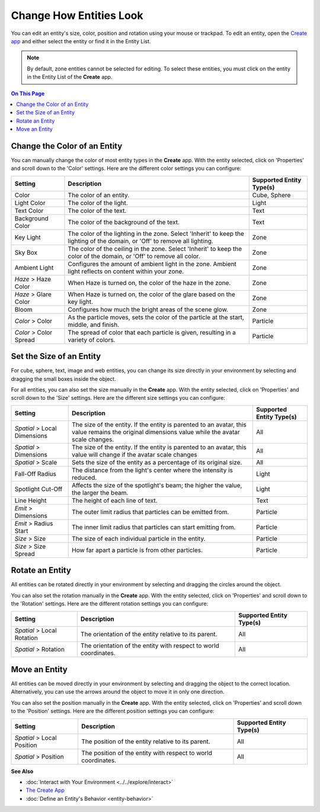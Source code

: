 ##############################
Change How Entities Look
##############################

You can edit an entity's size, color, position and rotation using your mouse or trackpad. To edit an entity, open the `Create app <../tools.html#the-create-app>`_ and either select the entity or find it in the Entity List. 

.. image:: _images/select-entity.PNG

.. note:: By default, zone entities cannot be selected for editing. To select these entities, you must click on the entity in the Entity List of the **Create** app.

.. contents:: On This Page
    :depth: 2

--------------------------------
Change the Color of an Entity
--------------------------------

You can manually change the color of most entity types in the **Create** app. With the entity selected, click on 'Properties' and scroll down to the 'Color' settings. Here are the different color settings you can configure:

+------------------------+------------------------------------------------------------------+--------------------------+
| Setting                | Description                                                      | Supported Entity Type(s) |
+========================+==================================================================+==========================+
| Color                  | The color of an entity.                                          | Cube, Sphere             |
+------------------------+------------------------------------------------------------------+--------------------------+
| Light Color            | The color of the light.                                          | Light                    |
+------------------------+------------------------------------------------------------------+--------------------------+
| Text Color             | The color of the text.                                           | Text                     |
+------------------------+------------------------------------------------------------------+--------------------------+
| Background Color       | The color of the background of the text.                         | Text                     |
+------------------------+------------------------------------------------------------------+--------------------------+
| Key Light              | The color of the lighting in the zone. Select 'Inherit' to keep  | Zone                     |
|                        | the lighting of the domain, or 'Off' to remove all lighting.     |                          |
+------------------------+------------------------------------------------------------------+--------------------------+
| Sky Box                | The color of the ceiling in the zone. Select 'Inherit' to keep   | Zone                     |
|                        | the color of the domain, or 'Off' to remove all color.           |                          |
+------------------------+------------------------------------------------------------------+--------------------------+
| Ambient Light          | Configures the amount of ambient light in the zone. Ambient      | Zone                     |
|                        | light reflects on content within your zone.                      |                          |
+------------------------+------------------------------------------------------------------+--------------------------+
| *Haze* > Haze Color    | When Haze is turned on, the color of the haze in the zone.       | Zone                     |
+------------------------+------------------------------------------------------------------+--------------------------+
| *Haze* > Glare Color   | When Haze is turned on, the color of the glare based on the key  | Zone                     |
|                        | light.                                                           |                          |
+------------------------+------------------------------------------------------------------+--------------------------+
| Bloom                  | Configures how much the bright areas of the scene glow.          | Zone                     |
+------------------------+------------------------------------------------------------------+--------------------------+
| *Color* > Color        | As the particle moves, sets the color of the particle at the     | Particle                 |
|                        | start, middle, and finish.                                       |                          |
+------------------------+------------------------------------------------------------------+--------------------------+
| *Color* > Color Spread | The spread of color that each particle is given, resulting in    | Particle                 |
|                        | a variety of colors.                                             |                          |
+------------------------+------------------------------------------------------------------+--------------------------+

--------------------------------
Set the Size of an Entity
--------------------------------

For cube, sphere, text, image and web entities, you can change its size directly in your environment by selecting and dragging the small boxes inside the object. 

.. image:: _images/resize-entity.gif

For all entities, you can also set the size manually in the **Create** app. With the entity selected, click on 'Properties' and scroll down to the 'Size' settings. Here are the different size settings you can configure:

+------------------------+--------------------------------------------------------------------+--------------------------+
| Setting                | Description                                                        | Supported Entity Type(s) |
+========================+====================================================================+==========================+
| *Spatial* > Local      | The size of the entity. If the entity is parented to an avatar,    | All                      |
| Dimensions             | this value remains the original dimensions value while the avatar  |                          |
|                        | scale changes.                                                     |                          |
+------------------------+--------------------------------------------------------------------+--------------------------+
| *Spatial* > Dimensions | The size of the entity. If the entity is parented to an avatar,    | All                      |
|                        | this value will change if the avatar scale changes                 |                          |
+------------------------+--------------------------------------------------------------------+--------------------------+
| *Spatial* > Scale      | Sets the size of the entity as a percentage of its original size.  | All                      |
+------------------------+--------------------------------------------------------------------+--------------------------+
| Fall-Off Radius        | The distance from the light's center where the intensity is        | Light                    |
|                        | reduced.                                                           |                          |
+------------------------+--------------------------------------------------------------------+--------------------------+
| Spotlight Cut-Off      | Affects the size of the spotlight's beam; the higher the value,    | Light                    |
|                        | the larger the beam.                                               |                          |
+------------------------+--------------------------------------------------------------------+--------------------------+
| Line Height            | The height of each line of text.                                   | Text                     |
+------------------------+--------------------------------------------------------------------+--------------------------+
| *Emit* > Dimensions    | The outer limit radius that particles can be emitted from.         | Particle                 |
+------------------------+--------------------------------------------------------------------+--------------------------+
| *Emit* > Radius Start  | The inner limit radius that particles can start emitting from.     | Particle                 |
+------------------------+--------------------------------------------------------------------+--------------------------+
| *Size* > Size          | The size of each individual particle in the entity.                | Particle                 |
+------------------------+--------------------------------------------------------------------+--------------------------+
| *Size* > Size Spread   | How far apart a particle is from other particles.                  | Particle                 |
+------------------------+--------------------------------------------------------------------+--------------------------+

------------------------
Rotate an Entity
------------------------

All entities can be rotated directly in your environment by selecting and dragging the circles around the object. 

.. image:: _images/rotate-entity.gif

You can also set the rotation manually in the **Create** app. With the entity selected, click on 'Properties' and scroll down to the 'Rotation' settings. Here are the different rotation settings you can configure:

+----------------------------+------------------------------------------------------------------+--------------------------+
| Setting                    | Description                                                      | Supported Entity Type(s) |
+============================+==================================================================+==========================+
| *Spatial* > Local Rotation | The orientation of the entity relative to its parent.            | All                      |
+----------------------------+------------------------------------------------------------------+--------------------------+
| *Spatial* > Rotation       | The orientation of the entity with respect to world coordinates. | All                      |
+----------------------------+------------------------------------------------------------------+--------------------------+

-----------------------
Move an Entity
-----------------------

All entities can be moved directly in your environment by selecting and dragging the object to the correct location. Alternatively, you can use the arrows around the object to move it in only one direction. 

.. image:: _images/move-entity.gif

You can also set the position manually in the **Create** app. With the entity selected, click on 'Properties' and scroll down to the 'Position' settings. Here are the different position settings you can configure:

+----------------------------+---------------------------------------------------------------+--------------------------+
| Setting                    | Description                                                   | Supported Entity Type(s) |
+============================+===============================================================+==========================+
| *Spatial* > Local Position | The position of the entity relative to its parent.            | All                      |
+----------------------------+---------------------------------------------------------------+--------------------------+
| *Spatial* > Position       | The position of the entity with respect to world coordinates. | All                      |
+----------------------------+---------------------------------------------------------------+--------------------------+


**See Also**

+ :doc:`Interact with Your Environment <../../explore/interact>`
+ `The Create App <../tools.html#the-create-app>`_
+ :doc:`Define an Entity's Behavior <entity-behavior>`

